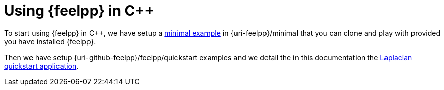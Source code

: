 = Using {feelpp} in {cpp}

To start using {feelpp} in {cpp}, we have setup a xref:minimal.adoc[minimal example] in {uri-feelpp}/minimal that you can clone and play with provided you have installed {feelpp}.

Then we have setup {uri-github-feelpp}/feelpp/quickstart examples and we detail the in this documentation the xref:laplacian.adoc[Laplacian quickstart application].

